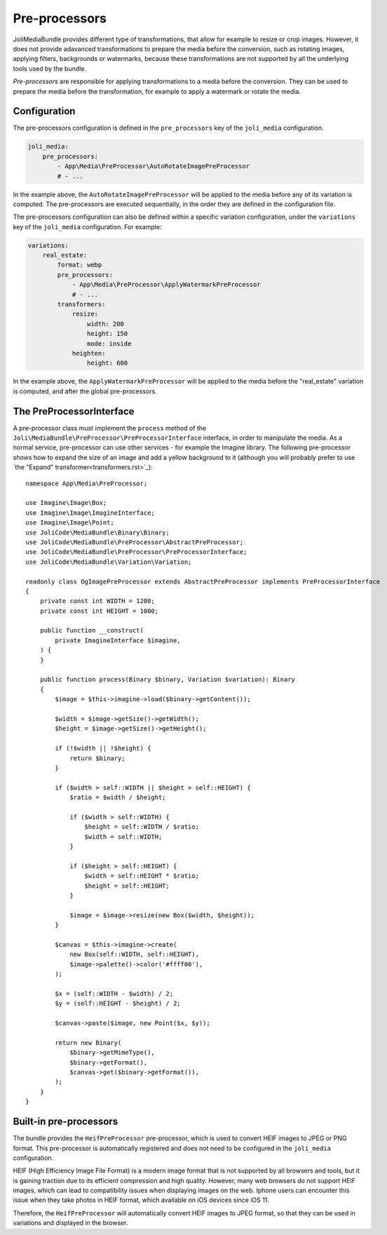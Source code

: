 Pre-processors
==============

JoliMediaBundle provides different type of transformations, that allow for example to resize or crop images. However, it does not provide adavanced transformations to prepare the media before the conversion, such as rotating images, applying filters, backgrounds or watermarks, because these transformations are not supported by all the underlying tools used by the bundle.

*Pre-processors* are responsible for applying transformations to a media before the conversion. They can be used to prepare the media before the transformation, for example to apply a watermark or rotate the media.

Configuration
-------------

The pre-processors configuration is defined in the ``pre_processors`` key of the ``joli_media`` configuration.

.. code-block:: yaml

    joli_media:
        pre_processors:
            - App\Media\PreProcessor\AutoRotateImagePreProcessor
            # - ...

In the example above, the ``AutoRotateImagePreProcessor`` will be applied to the media before any of its variation is computed. The pre-processors are executed sequentially, in the order they are defined in the configuration file.

The pre-processors configuration can also be defined within a specific variation configuration, under the ``variations`` key of the ``joli_media`` configuration. For example:

.. code-block:: yaml

    variations:
        real_estate:
            format: webp
            pre_processors:
                - App\Media\PreProcessor\ApplyWatermarkPreProcessor
                # - ...
            transformers:
                resize:
                    width: 200
                    height: 150
                    mode: inside
                heighten:
                    height: 600

In the example above, the ``ApplyWatermarkPreProcessor`` will be applied to the media before the "real_estate" variation is computed, and after the global pre-processors.

The PreProcessorInterface
-------------------------

A pre-processor class must implement the ``process`` method of the ``Joli\MediaBundle\PreProcessor\PreProcessorInterface`` interface, in order to manipulate the media. As a normal service, pre-processor can use other services - for example the Imagine library. The following pre-processor shows how to expand the size of an image and add a yellow background to it (although you will probably prefer to use `the "Expand" transformer<transformers.rst>`_)::

    namespace App\Media\PreProcessor;

    use Imagine\Image\Box;
    use Imagine\Image\ImagineInterface;
    use Imagine\Image\Point;
    use JoliCode\MediaBundle\Binary\Binary;
    use JoliCode\MediaBundle\PreProcessor\AbstractPreProcessor;
    use JoliCode\MediaBundle\PreProcessor\PreProcessorInterface;
    use JoliCode\MediaBundle\Variation\Variation;

    readonly class OgImagePreProcessor extends AbstractPreProcessor implements PreProcessorInterface
    {
        private const int WIDTH = 1200;
        private const int HEIGHT = 1000;

        public function __construct(
            private ImagineInterface $imagine,
        ) {
        }

        public function process(Binary $binary, Variation $variation): Binary
        {
            $image = $this->imagine->load($binary->getContent());

            $width = $image->getSize()->getWidth();
            $height = $image->getSize()->getHeight();

            if (!$width || !$height) {
                return $binary;
            }

            if ($width > self::WIDTH || $height > self::HEIGHT) {
                $ratio = $width / $height;

                if ($width > self::WIDTH) {
                    $height = self::WIDTH / $ratio;
                    $width = self::WIDTH;
                }

                if ($height > self::HEIGHT) {
                    $width = self::HEIGHT * $ratio;
                    $height = self::HEIGHT;
                }

                $image = $image->resize(new Box($width, $height));
            }

            $canvas = $this->imagine->create(
                new Box(self::WIDTH, self::HEIGHT),
                $image->palette()->color('#ffff00'),
            );

            $x = (self::WIDTH - $width) / 2;
            $y = (self::HEIGHT - $height) / 2;

            $canvas->paste($image, new Point($x, $y));

            return new Binary(
                $binary->getMimeType(),
                $binary->getFormat(),
                $canvas->get($binary->getFormat()),
            );
        }
    }

Built-in pre-processors
-----------------------

The bundle provides the ``HeifPreProcessor`` pre-processor, which is used to convert HEIF images to JPEG or PNG format. This pre-processor is automatically registered and does not need to be configured in the ``joli_media`` configuration.

HEIF (High Efficiency Image File Format) is a modern image format that is not supported by all browsers and tools, but it is gaining traction due to its efficient compression and high quality. However, many web browsers do not support HEIF images, which can lead to compatibility issues when displaying images on the web. Iphone users can encounter this issue when they take photos in HEIF format, which available on iOS devices since iOS 11.

Therefore, the ``HeifPreProcessor`` will automatically convert HEIF images to JPEG format, so that they can be used in variations and displayed in the browser.
